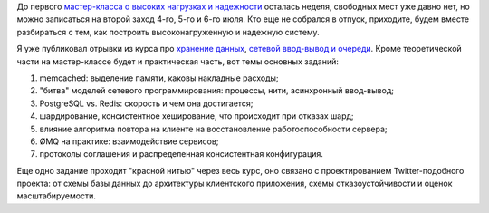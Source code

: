 .. title: Мастер-класс про высокие нагрузки и надежность: второй заход
.. slug: highload-reliability-training-july
.. date: 2014/05/17 00:34:18
.. tags: highload, разработка, рит
.. link:
.. description:
.. type: text

До первого `мастер-класса о высоких нагрузках и надежности <http://smira.highload.ru>`_ осталась неделя,
свободных мест уже давно нет, но можно записаться на второй заход 4-го, 5-го и 6-го июля. Кто еще
не собрался в отпуск, приходите, будем вместе разбираться с тем, как построить высоконагруженную
и надежную систему.

Я уже публиковал отрывки из курса про `хранение данных </posts/highload-reliability-training-rit-2014.html>`_,
`сетевой ввод-вывод и очереди </posts/highload-and-reliability-more-excerpts.html>`_.
Кроме теоретической части на мастер-классе
будет и практическая часть, вот темы основных заданий:

1. memcached: выделение памяти, каковы накладные расходы;
2. "битва" моделей сетевого программирования: процессы, нити, асинхронный ввод-вывод;
3. PostgreSQL vs. Redis: скорость и чем она достигается;
4. шардирование, консистентное хеширование, что происходит при отказах шард;
5. влияние алгоритма повтора на клиенте на восстановление работоспособности сервера;
6. ØMQ на практике: взаимодействие сервисов;
7. протоколы соглашения и распределенная консистентная конфигурация.

Еще одно задание проходит "красной нитью" через весь курс, оно связано с проектированием Twitter-подобного
проекта: от схемы базы данных до архитектуры клиентского приложения, схемы отказоустойчивости и
оценок масштабируемости.